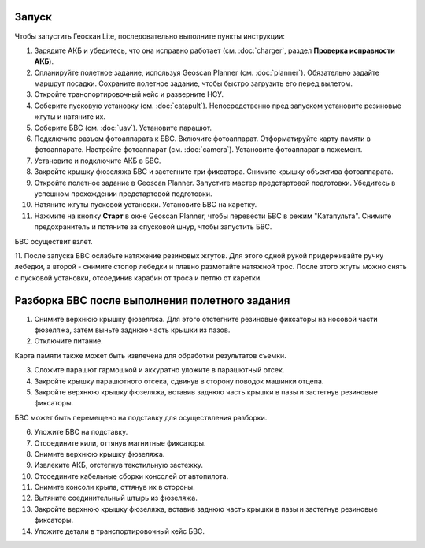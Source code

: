 Запуск
=========

Чтобы запустить Геоскан Lite, последовательно выполните пункты инструкции:


1) Зарядите АКБ и убедитесь, что она исправно работает (см. :doc:`charger`, раздел **Проверка исправности АКБ**).
2) Спланируйте полетное задание, используя Geoscan Planner (см. :doc:`planner`). Обязательно задайте маршрут посадки. Сохраните полетное задание, чтобы быстро загрузить его перед вылетом.
3) Откройте транспортировочный кейс и разверните НСУ.
4) Соберите пусковую установку (см. :doc:`catapult`). Непосредственно пред запуском установите резиновые жгуты и натяните их.
5) Соберите БВС (см. :doc:`uav`). Установите парашют. 
6) Подключите разъем фотоаппарата к БВС. Включите фотоаппарат. Отформатируйте карту памяти в фотоаппарате. Настройте фотоаппарат (см. :doc:`camera`). Установите фотоаппарат в ложемент.
7) Установите и подключите АКБ в БВС. 
8) Закройте крышку фюзеляжа БВС и застегните три фиксатора. Снимите крышку объектива фотоаппарата.
9) Откройте полетное задание в Geoscan Planner. Запустите мастер предстартовой подготовки. Убедитесь в успешном прохождении предстартовой подготовки.
10) Натяните жгуты пусковой установки. Установите БВС на каретку.
11) Нажмите на кнопку **Старт** в окне Geoscan Planner, чтобы перевести БВС в режим "Катапульта". Снимите предохранитель и потяните за спусковой шнур, чтобы запустить БВС.

БВС осуществит взлет.

11. После запуска БВС ослабьте натяжение резиновых жгутов. Для этого одной рукой придерживайте ручку лебедки, а второй - снимите стопор лебедки и плавно размотайте натяжной трос.
После этого жгуты можно снять с пусковой установки, отсоединив карабин от троса и петлю от каретки.


Разборка БВС после выполнения полетного задания
====================================================

1) Снимите верхнюю крышку фюзеляжа. Для этого отстегните резиновые фиксаторы на носовой части фюзеляжа, затем выньте заднюю часть крышки из пазов.
2) Отключите питание.

Карта памяти также может быть извлечена для обработки результатов съемки. 

3) Сложите парашют гармошкой и аккуратно уложите в парашютный отсек.
4) Закройте крышку парашютного отсека, сдвинув в сторону поводок машинки отцепа.
5) Закройте верхнюю крышку фюзеляжа, вставив заднюю часть крышки в пазы и застегнув резиновые фиксаторы.

БВС может быть перемещено на подставку для осуществления разборки.

6) Уложите БВС на подставку.
7) Отсоедините кили, оттянув магнитные фиксаторы.
8) Снимите верхнюю крышку фюзеляжа.
9) Извлеките АКБ, отстегнув текстильную застежку.
10) Отсоедините кабельные сборки консолей от автопилота.
11) Снимите консоли крыла, оттянув их в стороны.
12) Вытяните соединительный штырь из фюзеляжа.
13) Закройте верхнюю крышку фюзеляжа, вставив заднюю часть крышки в пазы и застегнув резиновые фиксаторы.
14) Уложите детали в транспортировочный кейс БВС.